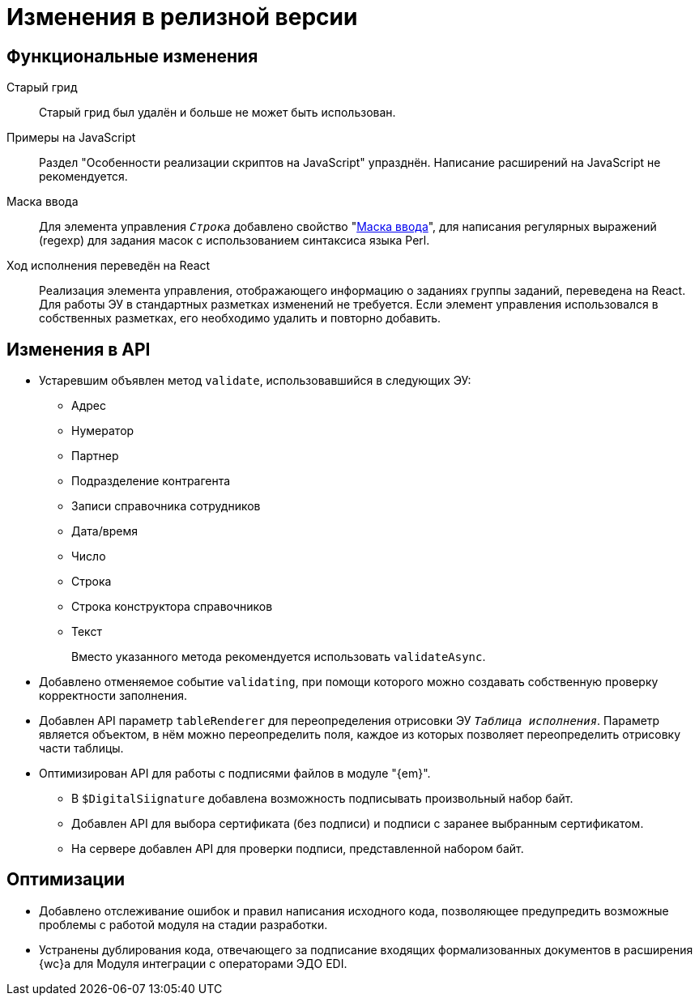= Изменения в релизной версии

[#functional]
== Функциональные изменения

[#old-grid]
Старый грид::
Старый грид был удалён и больше не может быть использован.

[#js]
Примеры на JavaScript::
Раздел "Особенности реализации скриптов на JavaScript" упразднён. Написание расширений на JavaScript не рекомендуется.

[#in-mask]
Маска ввода::
Для элемента управления `_Строка_` добавлено свойство "xref:layouts:ctrl/standard/textBox.adoc#input-mask[Маска ввода]", для написания регулярных выражений (regexp) для задания масок с использованием синтаксиса языка Perl.

[#task-control]
Ход исполнения переведён на React::
Реализация элемента управления, отображающего информацию о заданиях группы заданий, переведена на React. Для работы ЭУ в стандартных разметках изменений не требуется. Если элемент управления использовался в собственных разметках, его необходимо удалить и повторно добавить.

[#api]
== Изменения в API

* Устаревшим объявлен метод `validate`, использовавшийся в следующих ЭУ:
+
** Адрес
** Нумератор
** Партнер
** Подразделение контрагента
** Записи справочника сотрудников
** Дата/время
** Число
** Строка
** Строка конструктора справочников
** Текст
+
Вместо указанного метода рекомендуется использовать `validateAsync`.
+
* Добавлено отменяемое событие `validating`, при помощи которого можно создавать собственную проверку корректности заполнения.
// При подписке на это событие в скрипте в аргументах приходит объект с результатом проверки. Описав собственную валидацию и мутируя объект результата валидации из аргументов возможно вывести собственное сообщение об ошибке. Примеры
* Добавлен API параметр `tableRenderer` для переопределения отрисовки ЭУ `_Таблица исполнения_`. Параметр является объектом, в нём можно переопределить поля, каждое из которых позволяет переопределить отрисовку части таблицы.
* Оптимизирован API для работы с подписями файлов в модуле "{em}".
** В `$DigitalSiignature` добавлена возможность подписывать произвольный набор байт.
** Добавлен API для выбора сертификата (без подписи) и подписи с заранее выбранным сертификатом.
** На сервере добавлен API для проверки подписи, представленной набором байт.

// [#samples]
// == Новые примеры в репозитории на GitHub

// [#controls]
// == Изменения в библиотеке элементов управления
//
// Неактуальные свойства::
// Для следующих элементов управления были удалены неактуальные свойства:
// +
// * xref:layouts:ctrl/directories/partner.adoc[]
// * xref:layouts:ctrl/directories/partnersDepartment.adoc[]
// * xref:layouts:ctrl/directories/staffDirectoryItems.adoc[]

[#optimizations]
== Оптимизации

* [[GBL-3415]]Добавлено отслеживание ошибок и правил написания исходного кода, позволяющее предупредить возможные проблемы с работой модуля на стадии разработки.
* [[wc-edi]]Устранены дублирования кода, отвечающего за подписание входящих формализованных документов в расширения {wc}а для Модуля интеграции с операторами ЭДО EDI.
